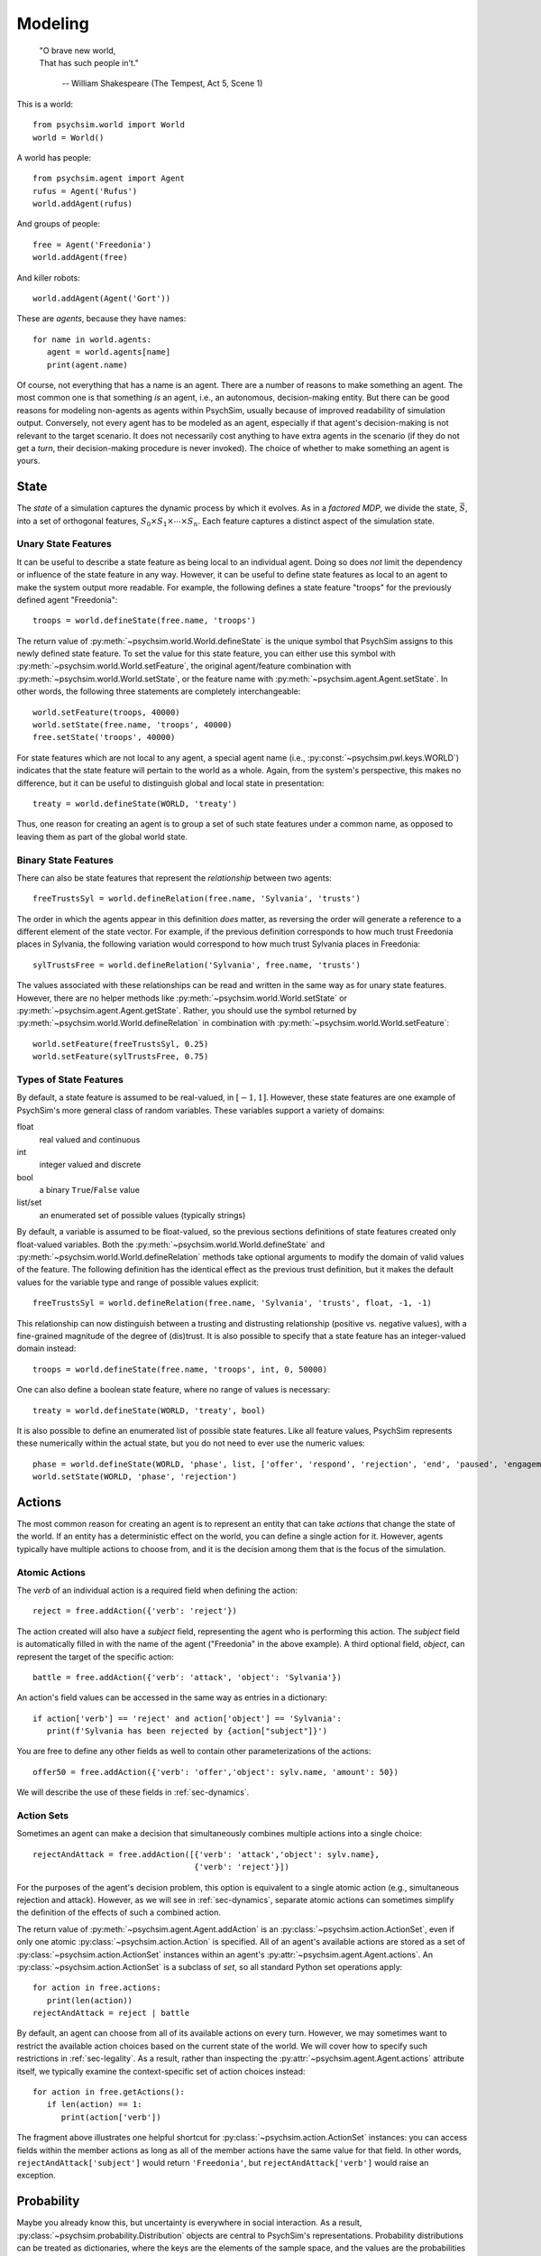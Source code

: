 Modeling
========

   | "O brave new world,
   | That has such people in't."

      -- William Shakespeare (The Tempest, Act 5, Scene 1)


This is a world::

  from psychsim.world import World
  world = World()

A world has people::

  from psychsim.agent import Agent
  rufus = Agent('Rufus')
  world.addAgent(rufus)

And groups of people::
  
  free = Agent('Freedonia')
  world.addAgent(free)

And killer robots::

  world.addAgent(Agent('Gort'))

These are *agents*, because they have names::

  for name in world.agents:
     agent = world.agents[name]
     print(agent.name)


Of course, not everything that has a name is an agent. There are a number of reasons to make something an agent. The most common one is that something *is* an agent, i.e., an autonomous, decision-making entity. But there can be good reasons for modeling non-agents as agents within PsychSim, usually because of improved readability of simulation output. Conversely, not every agent has to be modeled as an agent, especially if that agent's decision-making is not relevant to the target scenario. It does not necessarily cost anything to have extra agents in the scenario (if they do not get a *turn*, their decision-making procedure is never invoked). The choice of whether to make something an agent is yours.


State
-----

The *state* of a simulation captures the dynamic process by which it evolves. As in a *factored MDP*, we divide the state, :math:`\vec S`, into a set of orthogonal features, :math:`S_0\times S_1\times\cdots\times S_n`. Each feature captures a distinct aspect of the simulation state. 

Unary State Features
^^^^^^^^^^^^^^^^^^^^

It can be useful to describe a state feature as being local to an individual agent. Doing so does *not* limit the dependency or influence of the state feature in any way. However, it can be useful to define state features as local to an agent to make the system output more readable. For example, the following defines a state feature "troops" for the previously defined agent "Freedonia"::

   troops = world.defineState(free.name, 'troops')

The return value of :py:meth:`~psychsim.world.World.defineState` is the unique symbol that PsychSim assigns to this newly defined state feature. To set the value for this state feature, you can either use this symbol with :py:meth:`~psychsim.world.World.setFeature`, the original agent/feature combination with :py:meth:`~psychsim.world.World.setState`, or the feature name with :py:meth:`~psychsim.agent.Agent.setState`. In other words, the following three statements are completely interchangeable::

  world.setFeature(troops, 40000)
  world.setState(free.name, 'troops', 40000)
  free.setState('troops', 40000)

For state features which are not local to any agent, a special agent name (i.e., :py:const:`~psychsim.pwl.keys.WORLD`) indicates that the state feature will pertain to the world as a whole. Again, from the system's perspective, this makes no difference, but it can be useful to distinguish global and local state in presentation::

   treaty = world.defineState(WORLD, 'treaty')

Thus, one reason for creating an agent is to group a set of such state features under a common name, as opposed to leaving them as part of the global world state.


Binary State Features
^^^^^^^^^^^^^^^^^^^^^

There can also be state features that represent the *relationship* between two agents::

  freeTrustsSyl = world.defineRelation(free.name, 'Sylvania', 'trusts')

The order in which the agents appear in this definition *does* matter, as reversing the order will generate a reference to a different element of the state vector. For example, if the previous definition corresponds to how much trust Freedonia places in Sylvania, the following variation  would correspond to how much trust Sylvania places in Freedonia::

   sylTrustsFree = world.defineRelation('Sylvania', free.name, 'trusts')

The values associated with these relationships can be read and written in the same way as for unary state features. However, there are no helper methods like :py:meth:`~psychsim.world.World.setState` or :py:meth:`~psychsim.agent.Agent.getState`. Rather, you should use the symbol returned by :py:meth:`~psychsim.world.World.defineRelation` in combination with :py:meth:`~psychsim.world.World.setFeature`::

   world.setFeature(freeTrustsSyl, 0.25)
   world.setFeature(sylTrustsFree, 0.75)

Types of State Features
^^^^^^^^^^^^^^^^^^^^^^^

By default, a state feature is assumed to be real-valued, in :math:`[-1,1]`. However, these state features are one example of PsychSim's more general class of random variables. These variables support a variety of domains:

float
   real valued and continuous

int
   integer valued and discrete

bool
   a binary ``True``/``False`` value

list/set
   an enumerated set of possible values (typically strings)

By default, a variable is assumed to be float-valued, so the previous sections definitions of state features created only float-valued variables. Both the :py:meth:`~psychsim.world.World.defineState` and :py:meth:`~psychsim.world.World.defineRelation` methods take optional arguments to modify the domain of valid values of the feature. The following definition has the identical effect as the previous trust definition, but it makes the default values for the variable type and range of possible values explicit::

  freeTrustsSyl = world.defineRelation(free.name, 'Sylvania', 'trusts', float, -1, -1)

This relationship can now distinguish between a trusting and distrusting relationship (positive vs. negative values), with a fine-grained magnitude of the degree of (dis)trust. It is also possible to specify that a state feature has an integer-valued domain instead::

   troops = world.defineState(free.name, 'troops', int, 0, 50000)

One can also define a boolean state feature, where no range of values is necessary::

  treaty = world.defineState(WORLD, 'treaty', bool)

It is also possible to define an enumerated list of possible state features. Like all feature values, PsychSim represents these numerically within the actual state, but you do not need to ever use the numeric values::
             
   phase = world.defineState(WORLD, 'phase', list, ['offer', 'respond', 'rejection', 'end', 'paused', 'engagement'])
   world.setState(WORLD, 'phase', 'rejection')

Actions
-------

The most common reason for creating an agent is to represent an entity that can take *actions* that change the state of the world. If an entity has a deterministic effect on the world, you can define a single action for it. However, agents typically have multiple actions to choose from, and it is the decision among them that is the focus of the simulation.

Atomic Actions
^^^^^^^^^^^^^^

The `verb` of an individual action is a required field when defining the action::

   reject = free.addAction({'verb': 'reject'})

The action created will also have a `subject` field, representing the agent who is performing this action. The `subject` field is automatically filled in with the name of the agent ("Freedonia" in the above example). A third optional field, `object`, can represent the target of the specific action::

   battle = free.addAction({'verb': 'attack', 'object': 'Sylvania'})

An action's field values can be accessed in the same way as entries in a dictionary::

   if action['verb'] == 'reject' and action['object'] == 'Sylvania':
      print(f'Sylvania has been rejected by {action["subject"]}')

You are free to define any other fields as well to contain other parameterizations of the actions::

  offer50 = free.addAction({'verb': 'offer','object': sylv.name, 'amount': 50})

We will describe the use of these fields in :ref:`sec-dynamics`.

Action Sets
^^^^^^^^^^^

Sometimes an agent can make a decision that simultaneously combines multiple actions into a single choice::

  rejectAndAttack = free.addAction([{'verb': 'attack','object': sylv.name},
                                    {'verb': 'reject'}])

For the purposes of the agent's decision problem, this option is equivalent to a single atomic action (e.g., simultaneous rejection and attack). However, as we will see in :ref:`sec-dynamics`, separate atomic actions can sometimes simplify the definition of the effects of such a combined action.

The return value of :py:meth:`~psychsim.agent.Agent.addAction` is an :py:class:`~psychsim.action.ActionSet`, even if only one atomic :py:class:`~psychsim.action.Action` is specified. All of an agent's available actions are stored as a set of :py:class:`~psychsim.action.ActionSet` instances within an agent's :py:attr:`~psychsim.agent.Agent.actions`. An :py:class:`~psychsim.action.ActionSet` is a subclass of `set`, so all standard Python set operations apply::

   for action in free.actions:
      print(len(action))
   rejectAndAttack = reject | battle

By default, an agent can choose from all of its available actions on every turn. However, we may sometimes want to restrict the available action choices based on the current state of the world. We will cover how to specify such restrictions in :ref:`sec-legality`. As a result, rather than inspecting the :py:attr:`~psychsim.agent.Agent.actions` attribute itself, we typically examine the context-specific set of action choices instead::

   for action in free.getActions():
      if len(action) == 1:
         print(action['verb'])

The fragment above illustrates one helpful shortcut for :py:class:`~psychsim.action.ActionSet` instances: you can access fields within the member actions as long as all of the member actions have the same value for that field. In other words, ``rejectAndAttack['subject']`` would return ``'Freedonia'``, but ``rejectAndAttack['verb']`` would raise an exception.

Probability
-----------

Maybe you already know this, but uncertainty is everywhere in social interaction. As a result, :py:class:`~psychsim.probability.Distribution` objects are central to PsychSim's representations. Probability distributions can be treated as dictionaries, where the keys are the elements of the sample space, and the values are the probabilities associated with them. For example, we can represent a fair coin with the following distribution::

  coin = Distribution({'heads': 0.5, 'tails': 0.5})
  result, prob = coin.sample()
  if result == 'heads':
     print('You win!')

If you happen to lose enough that you suspect that the coin is in fact *not* fair, then you can update your beliefs by changing the distribution::

  coin['heads'] = 0.25
  coin['tails'] = 0.75

If you want to know the probability that the coin lands on its edge, ``coin['edge']`` would throw an exception, while ``coin.get('edge')`` would return 0. To account for the nonzero probability that the coin lands on its edge, you must explicitly add such a probability::

  coin['edge'] = 1e-8
  coin.normalize()
  for element in coin.domain():
     print(coin[element])


Piecewise Linear (PWL) Functions
--------------------------------
The :py:class:`~psychsim.probability.Distribution` is sufficiently expressive for our needs, but it is useful to impose additional structure on the sample space to facilitate authoring, simulation, and understanding. As already mentioned, PsychSim uses a factored representation, so that a state of the world is expressed as a probability distribution over possible feature-value pairs. More precisely, instead of distributions over arbitrary elements, PsychSim represents distributions over :py:class:`~psychsim.pwl.vector.Keyedvector` instances, representing a set of feature-value pairs. The features are the same unique identifiers created by functions like :py:func:`~psychsim.pwl.keys.stateKey` and returned by methods like :py:meth:`~psychsim.world.World.defineState`:

In particular, the state of the world is represented as a :py:class:`~psychsim.pwl.state.VectorDistributionSet` that represents a probability distribution over possible worlds::

  world.setState(WORLD, 'phase', 'engagement')
  world.setState(WORLD, 'winner', Distribution({'Sylvania': 0.25, 'Freedonia': 0.75}))
  free.setState('troops', Distribution({10000: 0.25, 25000: 0.75}))

These statements declare that the simulation is currently in the `engagement` phase, with a 75% chance that the winner is Freedonia vs. a 25% chance that it is Sylvania, and with Freedonia having a 75% chance of having 25000 troops vs. a 25% chance of having 10000. These three state features have independent distributions within the state. In this state, the probability that Freedonia is the winner with 25000 troops remaining is 56.25%.

If we want to instead specify that Freedonia has 25000 troops if and only if it is the winner, then we specify a joint probability over `winner` and `troops`. To do so, we use a :py:class:`~psychsim.pwl.vector.KeyedVector` to represent elements of the joint sample space::

  freeVictory = KeyedVector({stateKey(WORLD, 'winner'): 'Freedonia',
                             stateKey(free.name, 'troops':): 25000})
  sylvVictory = KeyedVector({stateKey(WORLD, 'winner'): 'Sylvania',
                             stateKey(free.name, 'troops':): 10000})

over possible worlds. Thus, even though the above method call specifies a single value, the value is internally represented as a distribution with a single element (i.e., 40000) having 100% probability. We can also pass in a distribution of possible values for a state feature:

When querying for a given state feature, the returned value is *always* in :py:class:`~psychsim.probability.Distribution` form.::

   key = stateKey(free.name, 'phase')
   for phase, prob in world.getFeature(key).items():
      print(f'P({key}={phase}) = {prob:.2f}')

If you know that there is no uncertainty for a given state feature, you can pass in a `True` value for the optional `unique` flag, which will return the unique value for the state feature, without any of the :py:class:`~psychsim.probability.Distribution` trappings::

   key = stateKey(free.name, 'phase')
   print(f'{key} = {world.getFeature(key, unique=True)}')'


.. _sec-legality:

Legality
^^^^^^^^

Legality::

   tree = makeTree({'if': equalRow(stateKey(WORLD, 'phase'), 'offer'),
                    True: True,    
                    False: False})
   free.setLegal(action, tree)

.. _sec-dynamics:

Dynamics
^^^^^^^^

Termination
^^^^^^^^^^^

*Termination* conditions specify when scenario execution should reach an absorbing end state (e.g., when a final goal is reached, when time has expired). A termination condition is a PWL function (Section \ref{sec:pwl}) with boolean leaves.::

   world.addTermination(makeTree({'if': trueRow(stateKey(WORLD, 'treaty')),
                                  True: True, False: False}))

This condition specifies that the simulation ends if a "treaty" is reached. Multiple conditions can be specified, with termination occurring if any condition is true.


Reward
------

An agent's *reward* function represents its (dis)incentives for choosing certain actions. In other agent frameworks, this same component might be referred to as the agent's *utility* or *goals*. It is often convenient to separate different aspects of the agent's reward function::

    goalFTroops = maximizeFeature(stateKey(free.name, 'troops'))
    free.setReward(goalFTroops, 1)
    goalFTerritory = maximizeFeature(stateKey(free.name, 'territory'))
    free.setReward(goalFTerritory, 1)

Models
------

A *model* in the PsychSim context is a potential configuration of an agent that may apply in certain worlds or decision-making contexts. All agents have a "True" model that represents their real configuration, which forms the basis of all of their decisions during execution. 


It also possible to specify alternate models that represent perturbations of this true model, either to represent the dynamics of the agent's configuration or to represent the perceptions other agents have of it::

   free.addModel('friend')

Model Attribute: `static`
^^^^^^^^^^^^^^^^^^^^^^^^^

Observations
------------
